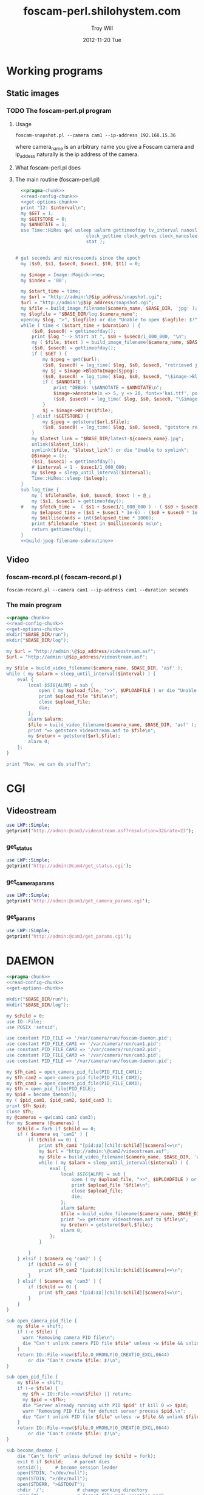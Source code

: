 * Working programs
** Static images
*** TODO The foscam-perl.pl program
**** Usage
#+BEGIN_EXAMPLE
foscam-snapshot.pl --camera cam1 --ip-address 192.168.15.36
#+END_EXAMPLE
where camera_name is an arbitrary name you give a Foscam camera and ip_addess naturally is the ip address of the camera. 
**** What foscam-perl.pl does
**** The main routine (foscam-perl.pl)
#+begin_src perl :tangle bin/foscam-snapshot.pl :shebang #!/usr/bin/env perl :noweb yes
  <<pragma-chunk>>
  <<read-config-chunk>>
  <<get-options-chunk>>
  print "I2: $interval\n";
  my $GET = 1;
  my $GETSTORE = 0;
  my $ANNOTATE = 1;
  use Time::HiRes qw( usleep ualarm gettimeofday tv_interval nanosleep
                          clock_gettime clock_getres clock_nanosleep clock
                          stat );
  

# get seconds and microseconds since the epoch
  my ($s0, $s1, $usec0, $usec1, $t0, $t1) = 0;
  
  my $image = Image::Magick->new;
  my $index = '00';
  
  my $start_time = time;
  my $url = "http://admin:\@$ip_address/snapshot.cgi";
  $url = "http://admin:\@$ip_address/snapshot.cgi";
  my $file = build_image_filename($camera_name, $BASE_DIR, 'jpg' );
  my $logfile = "$BASE_DIR/log.$camera_name";
  open(my $log, ">", $logfile) or die "Unable to open $logfile: $!";
  while ( time < ($start_time + $duration) ) {
      ($s0, $usec0) = gettimeofday();
      print $log "--> Start at ", $s0 + $usec0/1_000_000, "\n";
      my ( $file, $text ) = build_image_filename($camera_name, $BASE_DIR, 'jpg');
      ($s0, $usec0) = gettimeofday();
      if ( $GET ) {
          my $jpeg = get($url);
          ($s0, $usec0) = log_time( $log, $s0, $usec0, "retrieved jpeg" );
          my $j = $image->BlobToImage($jpeg);
          ($s0, $usec0) = log_time( $log, $s0, $usec0, "\$image->BlobToImage" );
          if ( $ANNOTATE ) {
              print "DEBUG: \$ANNOTATE = $ANNOTATE\n";
              $image->Annotate(x => 5, y => 20, font=>'kai.ttf', pointsize=>20, fill=>'gold', text=>$text);
              ($s0, $usec0) = log_time( $log, $s0, $usec0, "\$image->Annotate" );
          }
          $j = $image->Write($file);
      } elsif ($GETSTORE) {
          my $jpeg = getstore($url,$file);
          ($s0, $usec0) = log_time( $log, $s0, $usec0, "getstore retrieved jpeg" );
      }
      my $latest_link = "$BASE_DIR/latest-${camera_name}.jpg";
      unlink($latest_link);
      symlink($file, "$latest_link") or die "Unable to symlink";
      @$image = ();
      ($s1, $usec1) = gettimeofday();
      # $interval = 1 - $usec1/1_000_000;
      my $sleep = sleep_until_interval($interval); 
      Time::HiRes::sleep ($sleep);
  }
  sub log_time {
      my ( $filehandle, $s0, $usec0, $text ) = @_;
      my ($s1, $usec1) = gettimeofday();
  #   my $fetch_time =  ( $s1 + $usec1/1_000_000 ) - ( $s0 + $usec0/1_000_000 );
      my $elapsed_time = ($s1 + $usec1 * 1e-6) - ($s0 + $usec0 * 1e-6);
      my $milliseconds = int($elapsed_time * 1000);
      print $filehandle "$text in $milliseconds ms\n";
      return gettimeofday();
  }
  <<build-jpeg-filename-subroutine>>
#+end_src  
   
** Video
*** TODO foscam-daemon.pl ( foscam-daemon.pl ) 			   :noexport:
#+BEGIN_EXAMPLE
foscam-daemon.pl --camera cam1 --ip-address cam1 --duration seconds
#+END_EXAMPLE  
**** The main program  
#+begin_src perl :tangle bin/foscam-daemon.pl :shebang #!/usr/bin/env perl :noweb yes
  <<pragma-chunk>>
  <<read-config-chunk>>
  <<get-options-chunk>>
  mkdir("$BASE_DIR/run");
  mkdir("$BASE_DIR/log");
  my $command = "foscam-getstore-asf.pl --camera $camera_name --ip-address $ip_address --interval $interval\&";
  print "DAEMON => $command\n";
  system($command);
  sleep sleep_until_interval($interval);
  while (1) {
      open(my $in, "<", $PIDFILE) or die "Unable to open $PIDFILE: $!";
      while(<$in>) {
          chomp(my ($pid,$filename) = split(':',$_));
          print "[foscam-daemon.pl: stopping pid $pid\n";
          open ( my $upload_file, ">>", $UPLOADFILE ) or die "Unable to open $UPLOADFILE: $!\n";
          print $upload_file "[$filename][not converted][not uploaded]\n";
          system("kill -15 $pid");
          close $upload_file;
          print "=> DAEMON: record new video ...\n";
          system($command);
      }
      sleep sleep_until_interval($interval);
  }
#+end_src
*** foscam-record.pl ( foscam-record.pl )
#+BEGIN_EXAMPLE
foscam-record.pl --camera cam1 --ip-address cam1 --duration seconds
#+END_EXAMPLE  
*** The main program  
#+begin_src perl :tangle bin/foscam-record.pl :shebang #!/usr/bin/env perl :noweb yes
  <<pragma-chunk>>
  <<read-config-chunk>>
  <<get-options-chunk>>
  mkdir("$BASE_DIR/run");
  mkdir("$BASE_DIR/log");
    
  my $url = "http://admin:\@$ip_address/videostream.asf";
  $url = "http://admin:\@$ip_address/videostream.asf";
  
  my $file = build_video_filename($camera_name, $BASE_DIR, 'asf' );
  while ( my $alarm = sleep_until_interval($interval) ) {
      eval {
          local $SIG{ALRM} = sub {
              open ( my $upload_file, ">>", $UPLOADFILE ) or die "Unable to open $UPLOADFILE: $!\n";
              print $upload_file "$file\n";
              close $upload_file;
              die;
          };
          alarm $alarm;
          $file = build_video_filename($camera_name, $BASE_DIR, 'asf' );
          print "=> getstore videostream.asf to $file\n";
          my $return = getstore($url,$file);
          alarm 0;
      };
  }
  
  print "Now, we can do stuff\n";
#+end_src
*** The foscam-getstore-asf.pl program 				   :noexport:
**** Usage
#+BEGIN_EXAMPLE
foscam-getstore-asf.pl "camera_name" "ip_address"
#+END_EXAMPLE
    where camera_name is an arbitrary name you give a Foscam camera and ip_addess naturally 
**** What foscam-getstore-asf.pl does
**** The main routine (foscam-getstore-asf.pl)
#+begin_src perl :tangle bin/foscam-getstore-asf.pl :shebang #!/usr/bin/env perl :noweb yes
<<pragma-chunk>>
<<read-config-chunk>>
<<get-options-chunk>>
my $url = "http://admin:\@$ip_address/videostream.asf";
$url = "http://admin:\@$ip_address/videostream.asf";
my $file = build_video_filename($camera_name, $BASE_DIR, 'asf' );
open(my $pid, ">", $PIDFILE) or die "Unable to open $PIDFILE: $!";
print $pid "$$:$file\n";
print "[foscam-getstore-asf.pl PID $$]\n";
close $pid;
my $return = getstore($url,$file);
#+end_src
* CGI
** Videostream  
#+BEGIN_SRC perl
use LWP::Simple;
getprint('http://admin:@cam3/videostream.asf?resolution=32&rate=23');
#+END_SRC
*** get_status
#+BEGIN_SRC perl :results output
use LWP::Simple;
getprint('http://admin:@cam4/get_status.cgi');
#+END_SRC

#+RESULTS:
#+begin_example
var id='000DC5D6E6B0';
var sys_ver='11.22.2.38';
var app_ver='2.4.10.1';
var alias='';
var now=1354425743;
var tz=28800;
var alarm_status=0;
var ddns_status=0;
var ddns_host='';
var oray_type=0;
var upnp_status=0;
var p2p_status=0;
var p2p_local_port=24793;
var msn_status=0;
#+end_example

*** get_camera_params
#+BEGIN_SRC perl :results output
use LWP::Simple;
getprint('http://admin:@cam3/get_camera_params.cgi');
#+END_SRC

#+RESULTS:
: var resolution=32;
: var brightness=100;
: var contrast=4;
: var mode=2;
: var flip=1;
: var fps=0;

*** get_params
#+BEGIN_SRC perl :results output
use LWP::Simple;
getprint('http://admin:@cam3/get_params.cgi');
#+END_SRC

#+RESULTS:
#+begin_example
var id='000DC5D78917';
var sys_ver='11.37.2.44';
var app_ver='2.4.10.1';
var alias='';
var now=1354425632;
var tz=0;
var daylight_saving_time=0;
var ntp_enable=1;
var ntp_svr='time.nist.gov';
var user1_name='admin';
var user1_pwd='';
var user1_pri=2;
var user2_name='';
var user2_pwd='';
var user2_pri=0;
var user3_name='';
var user3_pwd='';
var user3_pri=0;
var user4_name='';
var user4_pwd='';
var user4_pri=0;
var user5_name='';
var user5_pwd='';
var user5_pri=0;
var user6_name='';
var user6_pwd='';
var user6_pri=0;
var user7_name='';
var user7_pwd='';
var user7_pri=0;
var user8_name='';
var user8_pwd='';
var user8_pri=0;
var dev2_alias='';
var dev2_host='';
var dev2_port=0;
var dev2_user='';
var dev2_pwd='';
var dev3_alias='';
var dev3_host='';
var dev3_port=0;
var dev3_user='';
var dev3_pwd='';
var dev4_alias='';
var dev4_host='';
var dev4_port=0;
var dev4_user='';
var dev4_pwd='';
var dev5_alias='';
var dev5_host='';
var dev5_port=0;
var dev5_user='';
var dev5_pwd='';
var dev6_alias='';
var dev6_host='';
var dev6_port=0;
var dev6_user='';
var dev6_pwd='';
var dev7_alias='';
var dev7_host='';
var dev7_port=0;
var dev7_user='';
var dev7_pwd='';
var dev8_alias='';
var dev8_host='';
var dev8_port=0;
var dev8_user='';
var dev8_pwd='';
var dev9_alias='';
var dev9_host='';
var dev9_port=0;
var dev9_user='';
var dev9_pwd='';
var ip='0.0.0.0';
var mask='0.0.0.0';
var gateway='0.0.0.0';
var dns='0.0.0.0';
var dhcp_vendor='';
var port=80;
var wifi_enable=0;
var wifi_ssid='';
var wifi_encrypt=0;
var wifi_defkey=0;
var wifi_key1='';
var wifi_key2='';
var wifi_key3='';
var wifi_key4='';
var wifi_authtype=0;
var wifi_keyformat=0;
var wifi_key1_bits=0;
var wifi_key2_bits=0;
var wifi_key3_bits=0;
var wifi_key4_bits=0;
var wifi_mode=0;
var wifi_wpa_psk='';
var wifi_country=0;
var pppoe_enable=0;
var pppoe_user='';
var pppoe_pwd='';
var upnp_enable=0;
var ddns_service=0;
var ddns_user='';
var ddns_pwd='';
var ddns_host='';
var ddns_proxy_svr='';
var ddns_proxy_port=0;
var mail_svr='';
var mail_port=0;
var mail_tls=0;
var mail_user='';
var mail_pwd='';
var mail_sender='';
var mail_receiver1='';
var mail_receiver2='';
var mail_receiver3='';
var mail_receiver4='';
var mail_inet_ip=0;
var ftp_svr='';
var ftp_port=0;
var ftp_user='';
var ftp_pwd='';
var ftp_dir='';
var ftp_mode=0;
var ftp_retain=0;
var ftp_upload_interval=0;
var ftp_filename='';
var ftp_numberoffiles=0;
var ftp_schedule_enable=0;
var ftp_schedule_sun_0=0;
var ftp_schedule_sun_1=0;
var ftp_schedule_sun_2=0;
var ftp_schedule_mon_0=0;
var ftp_schedule_mon_1=0;
var ftp_schedule_mon_2=0;
var ftp_schedule_tue_0=0;
var ftp_schedule_tue_1=0;
var ftp_schedule_tue_2=0;
var ftp_schedule_wed_0=0;
var ftp_schedule_wed_1=0;
var ftp_schedule_wed_2=0;
var ftp_schedule_thu_0=0;
var ftp_schedule_thu_1=0;
var ftp_schedule_thu_2=0;
var ftp_schedule_fri_0=0;
var ftp_schedule_fri_1=0;
var ftp_schedule_fri_2=0;
var ftp_schedule_sat_0=0;
var ftp_schedule_sat_1=0;
var ftp_schedule_sat_2=0;
var alarm_motion_armed=0;
var alarm_motion_sensitivity=0;
var alarm_motion_compensation=0;
var alarm_input_armed=1;
var alarm_ioin_level=1;
var alarm_sounddetect_armed=0;
var alarm_sounddetect_sensitivity=5;
var alarm_iolinkage=0;
var alarm_preset=0;
var alarm_ioout_level=1;
var alarm_mail=0;
var alarm_upload_interval=0;
var alarm_http=0;
var alarm_msn=0;
var alarm_http_url='';
var alarm_schedule_enable=0;
var alarm_schedule_sun_0=0;
var alarm_schedule_sun_1=0;
var alarm_schedule_sun_2=0;
var alarm_schedule_mon_0=0;
var alarm_schedule_mon_1=0;
var alarm_schedule_mon_2=0;
var alarm_schedule_tue_0=0;
var alarm_schedule_tue_1=0;
var alarm_schedule_tue_2=0;
var alarm_schedule_wed_0=0;
var alarm_schedule_wed_1=0;
var alarm_schedule_wed_2=0;
var alarm_schedule_thu_0=0;
var alarm_schedule_thu_1=0;
var alarm_schedule_thu_2=0;
var alarm_schedule_fri_0=0;
var alarm_schedule_fri_1=0;
var alarm_schedule_fri_2=0;
var alarm_schedule_sat_0=0;
var alarm_schedule_sat_1=0;
var alarm_schedule_sat_2=0;
var decoder_baud=12;
var msn_user='';
var msn_pwd='';
var msn_friend1='';
var msn_friend2='';
var msn_friend3='';
var msn_friend4='';
var msn_friend5='';
var msn_friend6='';
var msn_friend7='';
var msn_friend8='';
var msn_friend9='';
var msn_friend10='';
#+end_example

* DAEMON
#+BEGIN_SRC perl :tangle bin/foscam-daemon-stein.pl :shebang #!/usr/bin/env perl :noweb yes
  <<pragma-chunk>>
  <<read-config-chunk>>
  <<get-options-chunk>>
  
  mkdir("$BASE_DIR/run");
  mkdir("$BASE_DIR/log");
  
  my $child = 0;
  use IO::File;
  use POSIX 'setsid';
  
  use constant PID_FILE => '/var/camera/run/foscam-daemon.pid';
  use constant PID_FILE_CAM1 => '/var/camera/run/cam1.pid';
  use constant PID_FILE_CAM2 => '/var/camera/run/cam2.pid';
  use constant PID_FILE_CAM3 => '/var/camera/run/cam3.pid';
  use constant PID_FILE => '/var/camera/run/foscam-daemon.pid';
  
  my $fh_cam1 = open_camera_pid_file(PID_FILE_CAM1);
  my $fh_cam2 = open_camera_pid_file(PID_FILE_CAM2);
  my $fh_cam3 = open_camera_pid_file(PID_FILE_CAM3);
  my $fh = open_pid_file(PID_FILE);
  my $pid = become_daemon();
  my ( $pid_cam1, $pid_cam2, $pid_cam3 );
  print $fh $pid;
  close $fh;
  my @cameras = qw(cam1 cam2 cam3);
  for my $camera (@cameras) {
      $child = fork if $child == 0;
      if ( $camera eq 'cam1' ) {
          if ($child == 0) {
              print $fh_cam1 "[pid:$$][child:$child][$camera]<=\n";
              my $url = "http://admin:\@cam2/videostream.asf";
              my $file = build_video_filename($camera_name, $BASE_DIR, 'asf' );
              while ( my $alarm = sleep_until_interval($interval) ) {
                  eval {
                      local $SIG{ALRM} = sub {
                          open ( my $upload_file, ">>", $UPLOADFILE ) or die "Unable to open $UPLOADFILE: $!\n";
                          print $upload_file "$file\n";
                          close $upload_file;
                          die;
                      };
                      alarm $alarm;
                      $file = build_video_filename($camera_name, $BASE_DIR, 'asf' );
                      print "=> getstore videostream.asf to $file\n";
                      my $return = getstore($url,$file);
                      alarm 0;
                  };
              }
              
          }
      } elsif ( $camera eq 'cam2' ) {
          if ($child == 0) {
              print $fh_cam2 "[pid:$$][child:$child][$camera]<=\n";
          }
      } elsif ( $camera eq 'cam3' ) {
          if ($child == 0) {
              print $fh_cam3 "[pid:$$][child:$child][$camera]<=\n";
          }
      }
  }
  
  sub open_camera_pid_file {
      my $file = shift;
      if (-e $file) {
        warn "Removing camera PID file\n";
        die "Can't unlink camera PID file $file" unless -w $file && unlink $file;
      }
      return IO::File->new($file,O_WRONLY|O_CREAT|O_EXCL,0644)
          or die "Can't create $file: $!\n";
  }
  
  sub open_pid_file {
      my $file = shift;
      if (-e $file) {
        my $fh = IO::File->new($file) || return;
        my $pid = <$fh>;
        die "Server already running with PID $pid" if kill 0 => $pid;
        warn "Removing PID file for defunct server process $pid.\n";
        die "Can't unlink PID file $file" unless -w $file && unlink $file;
      }
      return IO::File->new($file,O_WRONLY|O_CREAT|O_EXCL,0644)
          or die "Can't create $file: $!\n";
  }
  
  sub become_daemon {
      die "Can't fork" unless defined (my $child = fork);
      exit 0 if $child;    # parent dies
      setsid();     # become session leader
      open(STDIN, "</dev/null");
      open(STDIN, ">/dev/null");
      open(STDERR, ">&STDOUT");
      chdir '/';            # change working directory
      umask(0);             # forget file mode creation mask
      # $ENV{PATH} = '/var/camera/bin/';
      return $$;
  }
  END {
      if (defined($pid)) {
        unlink PID_FILE if $$ == $pid;
      }
  }
#+END_SRC

* Alarm Service Settings
| Setting                   | Value |
|---------------------------+-------|
| Motion Detect Armed       | On    |
| Motion Detect Sensibility | 10    |
| Motion Compensation       | Off   |
| Send Mail on Alarm        | On    |
| Upload Image on Alarm     | Off   |
| Scheduler                 | On    | 
** Links
1. http://www.e-foscam.com/blog/archives/453
2. http://blog.sensr.net/2012/02/29/tuning-foscam-fi8910w-ftp-settings/

* HTML
#+BEGIN_EXAMPLE
<video src="movie.webm" poster="movie.jpg" controls>
        This is fallback content to display if the browser
        does not support the video element.
</video>
#+END_EXAMPLE
* TODO Upload 5 minute videos from each camera
1. [ ] upload cam1 each 5 minutes
* foscam-status.pl
#+BEGIN_SRC perl :tangle bin/foscam-status.pl :shebang #!/usr/bin/env perl :noweb yes
  <<pragma-chunk>>
  $|++;
  <<read-config-chunk>>
  <<get-options-chunk>>
  use Net::Ping;

  my $active_cameras = get_active_cameras(\%User_Preferences);
  
  my $p = Net::Ping->new();
  foreach my $camera ( @{$active_cameras} ) {
     print "[$camera->{name}] ";
     do_ping($p, $camera->{ip_address});
  }
  
  # ping_cameras(\%User_Preferences);
  # my $result = getstore("http://admin:\@cam1/snapshot.cgi", "/tmp/cam1.jpg");
  # $result = getstore("http://admin:\@cam2/snapshot.cgi", "/tmp/cam1.jpg");
  # $result = getstore("http://admin:\@cam2/snapshot.cgi", "/tmp/cam2.jpg");
  # $result = getstore("http://admin:\@cam3/snapshot.cgi", "/tmp/cam3.jpg");
  # $result = getstore("http://admin:\@cam4/snapshot.cgi", "/tmp/cam4.jpg");
  # system("chromium /tmp/index.html &");
  
#+END_SRC
  
* foscam-convert-manager.pl
#+BEGIN_SRC perl :tangle bin/foscam-convert-manager.pl :shebang #!/usr/bin/env perl :noweb yes
  <<pragma-chunk>>
  <<read-config-chunk>>
  <<get-options-chunk>>
  my $stack_file = $UPLOADFILE;
  while ( my $asf = pop_stack_file($stack_file)) {
    if ( -e $asf ) {
      my $webm = make_webm($asf, $BASE_DIR);
      if (defined($webm) ){
        print "[RSYNC MANAGER: $webm]\n";
        open( my $rsync, ">>", $RSYNCFILE ) or warn "unable to open $RSYNCFILE for appending: $!";
        print $rsync "$webm\n";
      }
    } else {
      warn "$asf does not exist\n";
      sleep 5;
    }
  }
#+END_SRC
* foscam-rsync-manager.pl
#+BEGIN_SRC perl :tangle bin/foscam-rsync-manager.pl :shebang #!/usr/bin/env perl :noweb yes
  <<pragma-chunk>>
  <<read-config-chunk>>
  <<get-options-chunk>>
  my $rsync_stack_file = $RSYNCFILE;
  while ( my $rsync = pop_stack_file($rsync_stack_file)) {
    if ( -e $rsync ) {
      print "RSYNC $rsync!!!!\n";
      my $command = "/usr/bin/rsync --archive --progress $rsync troy\@troywill.info:/var/www/html/troywill.info";
      print "=> $command\n";
      system($command);
      print "RSYNC status: $?\n";
      exit if $? != 0;
    } else {
      warn "$rsync does not exist\n";
    }
  }
#+END_SRC
* foscam-asf-to-webm.pl
#+BEGIN_SRC perl :tangle bin/foscam-asf-to-webm.pl :shebang #!/usr/bin/env perl :noweb yes
<<pragma-chunk>>
<<read-config-chunk>>
<<get-options-chunk>>
make_two_pass_webm($ARGV[0], $ARGV[1]);
#+END_SRC  
* Overview
The foscam-perl project is free software. This web page documents Perl programs I've written to get the video from a Foscam camera. foscam-getstore-asf.pl and foscam-daemon.pl are fully functional alpha quality programs. You can copy and paste them from this page since. You can rsync the foscam-perl project with rsync -av foscam-perl.shilohsystem.com::foscam-pel. This project
* Library
** foscam-perllib.pm
#+BEGIN_SRC perl :tangle lib/foscam-perllib.pm :padline no :noweb yes
<<get-video-subroutine>>
<<get-image-dir-subroutine>>
<<make-image-dir-subroutine>>
<<build-image-filename-subroutine>>
<<build-video-filename-subroutine>>
<<get-filename-from-path>>
<<sleep-until-interval-subroutine>>
<<foscam-localtime>>
<<get-active-cameras-subroutine>>
1;
#+END_SRC  
*** The get_video subroutine
#+name: get-video-subroutine
#+BEGIN_SRC perl
  sub get_video {
      my ( $url, $destination, $duration ) = @_;
      eval {
          local $SIG{ALRM} = sub {die "alarm\n"};
          alarm $duration;
          my $return = getstore($url,$destination);
          alarm 0;
      };
  }
#+END_SRC    
*** The get_image_directory subroutine
#+name: get-image-dir-subroutine
#+BEGIN_SRC perl
  sub get_image_dir {
      my ( $base_dir, $year, $mon, $mday, $camera_name, $hour ) = @_;
      my $directory = "$base_dir/$camera_name/$year/$mon/$mday/";
      return $directory;
  }
#+END_SRC    
*** The make_image_directory subroutine
#+name: make-image-dir-subroutine
#+BEGIN_SRC perl
  sub make_image_dir {
      use File::Path qw(make_path);
      my ( $base_dir, $year, $mon, $mday, $camera_name, $hour ) = @_;
      my $directory = get_image_dir($base_dir, $year, $mon, $mday, $camera_name, $hour);
      if ( ! -e $directory ) {
          make_path($directory, { verbose => 1 }) or die "Unable to mkdir --parent $directory";
      }
      return $directory;
  }
#+END_SRC    
*** The build_image_filename subroutine
#+name: build-image-filename-subroutine
#+begin_src perl
  sub build_image_filename {
      my ( $camera_name, $base_dir, $type ) = @_;
      my ($sec,$min,$hour,$mday,$mon,$year,$wday,$yday,$isdst) =
          localtime(time);
      $year -= 100;
      $mon += 1;
      $hour = sprintf("%02d", $hour);
      $min = sprintf("%02d", $min);
      $sec = sprintf("%02d", $sec);

      my @days = qw(Sun Mon Tue Wed Thu Fri Sat);
    
      my $directory = make_image_dir( $base_dir, $year, $mon, $mday, $camera_name, $hour );
    
      my $file = "$directory/${min}${sec}.$type";
      my $text = "$days[$wday] $hour:$min:$sec";
      return ($file, $text);
  }
#+end_src

*** The build_video_filename subroutine
#+name: build-video-filename-subroutine
#+begin_src perl
  sub build_video_filename {
      my ( $camera_name, $base_dir, $type ) = @_;
      my ($sec,$min,$hour,$mday,$mon,$year,$wday,$yday,$isdst) =
          localtime(time);
      $year -= 100;
      $mon += 1;
      $day  = sprintf("%02d", $day);
      $hour = sprintf("%02d", $hour);
      $min  = sprintf("%02d", $min);
      $sec  = sprintf("%02d", $sec);

      my $directory = make_image_dir( $base_dir, $year, $mon, $mday, $camera_name, $hour );
    
      my $file = "$directory/${year}${mon}${mday}.${hour}${min}${sec}.$camera_name.$type";

      return ($file);
  }
#+end_src
*** The get_filename_from_path subroutine
#+name: build-video-filename-subroutine
#+BEGIN_SRC perl
sub get_filename_from_path {
  my ($filename, $basedir) = @_;
  $filename =~ /^$basedir(.*?)$/;
  $filename = $1;
  $filename =~ m!^/(.*?)/(\d+)/(\d+)/(\d+)/(\d+)/(\d\d)(\d\d)\.(.*?)!;  # easier to read
  my ( $camera, $year, $month, $day, $hour, $min, $sec,$extension ) = ( $1, $2, $3, $4, $5, $6, $7, $8);
  $filename = "${year}${month}${day}.${hour}${min}${sec}";
  return $filename;
}
  
#+END_SRC
*** The sleep_until_interval subroutine
#+name: sleep-until-interval-subroutine
#+begin_src perl
  sub sleep_until_interval {
      my $repeat_interval = shift;
      my $sleep_until_interval = 0;
      my ($sec,$min,$hour,$mday,$mon,$year,$wday,$yday,$isdst) =
          localtime(time);
      $year -= 100;
      $mon += 1;
      
      my $seconds_past_hour = $min * 60 + $sec;
      print "$seconds_past_hour seconds past hour.";
      my $modulus = $seconds_past_hour%($repeat_interval);
      print " modulus of $seconds_past_hour and $repeat_interval is $modulus.";
      $sleep_until_interval = $repeat_interval - $modulus;
      print " $repeat_interval - $modulus = $sleep_until_interval\n";

      return $sleep_until_interval;
  }
  
#+end_src
*** The foscam_localtime subroutine
#+name: foscam-localtime
#+BEGIN_SRC perl
  sub foscam_localtime {
      my ($sec,$min,$hour,$mday,$mon,$year,$wday,$yday,$isdst) =
          localtime(time);
      $year -= 100;
      $mon += 1;
      $hour = sprintf("%02d", $hour);
      $min = sprintf("%02d", $min);
      $sec = sprintf("%02d", $sec);
      
      my @days = qw(Sun Mon Tue Wed Thu Fri Sat);
      my $formated_time = "$year-$mon-$mday $hour:$min:$sec";
      return($formated_time);
  }
#+END_SRC    
*** TODO The get_active_cameras subroutine
#+name: get-active-cameras-subroutine
#+BEGIN_SRC perl
    sub get_active_cameras {
        my $User_Preferences = shift;
        my @cameras;
        if ($User_Preferences->{'CAM1_STATUS'} eq 'active') {
            push @cameras, {
                name => $User_Preferences->{'CAM1_NAME'},
                description => $User_Preferences->{'CAM1_DESCRIPTION'},
                ip_address => $User_Preferences->{'CAM1_IP_ADDRESS'},
                user => $User_Preferences->{'CAM1_USER'},
                password => $User_Preferences->{'CAM1_PASSWORD'}
            };
        }
        if ($User_Preferences->{'CAM2_STATUS'} eq 'active') {
            push @cameras, {
                name => $User_Preferences->{'CAM2_NAME'},
                description => $User_Preferences->{'CAM2_DESCRIPTION'},
                ip_address => $User_Preferences->{'CAM2_IP_ADDRESS'},
                user => $User_Preferences->{'CAM2_USER'},
                password => $User_Preferences->{'CAM2_PASSWORD'}
            };
        }
        if ($User_Preferences->{'CAM3_STATUS'} eq 'active') {
            push @cameras, {
                name => $User_Preferences->{'CAM3_NAME'},
                description => $User_Preferences->{'CAM3_DESCRIPTION'},
                ip_address => $User_Preferences->{'CAM3_IP_ADDRESS'},
                user => $User_Preferences->{'CAM3_USER'},
                password => $User_Preferences->{'CAM3_PASSWORD'}
            };
        }
        if ($User_Preferences->{'CAM4_STATUS'} eq 'active') {
            push @cameras, {
                name => $User_Preferences->{'CAM4_NAME'},
                description => $User_Preferences->{'CAM4_DESCRIPTION'},
                ip_address => $User_Preferences->{'CAM4_IP_ADDRESS'},
                user => $User_Preferences->{'CAM4_USER'},
                password => $User_Preferences->{'CAM4_PASSWORD'}
            };
        }
        return \@cameras;
    }
#+END_SRC    
** ffmpeg-foscamlib.pm
*** Meaning of ffmpeg options
    - -y :: Overwrite output files without asking.
*** lib/ffmpeg-foscamlib.pm
#+BEGIN_SRC perl :tangle lib/ffmpeg-foscamlib.pm :padline no :noweb yes
  use warnings;
  use strict;
  sub make_webm {
      my ($asf, $BASE_DIR) = @_;
      my ($name,$path,$suffix) = fileparse($asf,".asf");
      my $filename = '/var/camera/upload/' . $name . '.webm';
      chdir($path) or die "Unable to chdir to asf directory: $!";
      make_two_pass_webm( "${name}${suffix}", $BASE_DIR );
      rename("webm.webm",$filename) or die "Unable to rename: $!";
      return $filename;
  }
  
  sub make_two_pass_webm {
      my ( $input, $BASE_DIR ) = @_;
      my $logfile = "$BASE_DIR/log/webm.log";
      open(my $log, ">>", $logfile) or die "unable to open $logfile: $!";
      $input =~ /^(.*?).asf$/;
      my $basename = $1;
      # my $outputfile = "$basename.na.webm";
      my $outputfile = "webm.webm";
      my $quality = 'good';
      my $video_codec = 'libvpx';
      my $analyze_duration = '-analyzeduration 1000000000';
      my $timestamp = "";
      # system("ffmpeg -y -i $input webm/$basename.wav");
      my $one_pass_command = "ffmpeg -y $analyze_duration -i $input -c:v $video_codec -pass 1 -an -f webm $timestamp $outputfile 2>/dev/null";
      my $two_pass_command = "ffmpeg -y $analyze_duration -i $input -c:v $video_codec -pass 2 -an -f webm $timestamp $outputfile 2>/dev/null";
      print "=> $one_pass_command\n";
      my $t0 = time;
      system($one_pass_command);
      exit if $? != 0;
      print $log "[", foscam_localtime(), "] pass one in ", time - $t0, " seconds.\n";
      print "=> $two_pass_command\n";
      $t0 = time;
      system($two_pass_command);
      exit if $? != 0;
      print $log "[", foscam_localtime(), "] pass two in ", time - $t0, " seconds.\n";
      unlink("ffmpeg2pass-0.log");
      close $logfile;
  }
  1;
#+END_SRC
**** The Analyze Duration problem
#+BEGIN_EXAMPLE
[asf @ 0x947e500] max_analyze_duration 5000000 reached at 5120000
[asf @ 0x947e500] Could not find codec parameters for stream 0 (Video: mjpeg (MJPG / 0x47504A4D), 640x480): unspecified pixel format
Consider increasing the value for the 'analyzeduration' and 'probesize' options
[asf @ 0x947e500] Estimating duration from bitrate, this may be inaccurate
Guessed Channel Layout for  Input Stream #0.1 : mono
Input #0, asf, from '3000.asf':
  Duration: 06:14:04.03, start: 0.040000, bitrate: 32 kb/s
    Stream #0:0: Video: mjpeg (MJPG / 0x47504A4D), 640x480, 1k tbr, 1k tbn, 1k tbc
    Stream #0:1: Audio: adpcm_ima_wav ([17][0][0][0] / 0x0011), 8000 Hz, mono, s16, 32 kb/s
[buffer @ 0x94997a0] Unable to parse option value "-1" as pixel format
#+END_EXAMPLE      
** foscam-conversion.pm
#+BEGIN_SRC perl :tangle lib/foscam-conversion.pm :padline no :noweb yes
  use warnings;
  use strict;
  sub pop_stack_file {
      my $stack_file = shift;
      my $temp_upload_file = "tmp_upload";
      my $popline = 0;
      open( my $upload, "<", $stack_file ) or die "Unable to open $stack_file for input: $!";
      if (defined($_ = <$upload>)) {
          chomp($popline = $_);
          open( my $tmp_upload, ">", $temp_upload_file ) or die "Unable to open $temp_upload_file for output: $!";
          while ( my $line = <$upload> ) {
              print $tmp_upload $line;
          }
          close $tmp_upload;
          close $upload;
          use File::Copy;
          copy($temp_upload_file,$stack_file) or die "Unable to copy: $!";
      }
      return $popline;
  }
  1;
#+END_SRC   
** foscam-status.pm
#+BEGIN_SRC perl :tangle lib/foscam-status.pm :padline no :noweb yes
  use warnings;
  use strict;
  
  sub do_ping {
      my ($p,$host) = @_;
      print "$host: ";
      if ($p->ping($host)) {
          print "responded.\n";
      } else {
          print "did not respond.\n";
      }
  }
      
  sub ping_cameras {
      my ($User_Preferences) = @_;
      my $p = Net::Ping->new();
      print "$User_Preferences->{'CAM1_NAME'} => "; do_ping($p,$User_Preferences->{'CAM1_IP_ADDRESS'});
      print "$User_Preferences->{'CAM2_NAME'} => "; do_ping($p,$User_Preferences->{'CAM2_IP_ADDRESS'});
      print "$User_Preferences->{'CAM3_NAME'} => "; do_ping($p,$User_Preferences->{'CAM3_IP_ADDRESS'});
      print "$User_Preferences->{'CAM4_NAME'} => "; do_ping($p,$User_Preferences->{'CAM4_IP_ADDRESS'});
      $p->close();
  }
  
  1;
#+END_SRC
* Configuration
** foscam.conf
  #+BEGIN_SRC fundamental :tangle foscam.conf :padline no
  # General settings
  STORAGE_DIRECTORY = /var/camera
  
  # Camera 1
  CAM1_NAME = cam1
  CAM1_STATUS = active
  CAM1_DESCRIPTION = Desk
  CAM1_IP_ADDRESS = 192.168.15.10
  CAM1_USER = admin
  CAM1_PASSWORD =
  CAM1_MAC_WIRED = 00:0D:C5:D7:55:15
  CAM1_MAC_WIRELESS = 48:02:2A:43:AF:01
  CAM1_FIRMWARE_VERSION = 11.37.2.44
#                          11.37.2.46
  CAM1_EMBEDDED_WEB_UI_VERSION = 2.4.10.1

#                                 2.4.10.2
  # Camera 2
  CAM2_NAME = cam2
  CAM2_STATUS = active
  CAM2_DESCRIPTION = Top of trailer facing north
  CAM2_IP_ADDRESS = 192.168.15.20
  CAM2_USER = admin
  CAM2_PASSWORD =
  CAM2_MAC_WIRED = 00:0D:C5:D7:7C:8F
  CAM2_MAC_WIRELESS = 48:02:2A:46:18:47
  
  # Camera 3
  CAM3_NAME = cam3
  CAM3_STATUS = active
  CAM3_DESCRIPTION = Inside trailer, near kitchen underneath cabinet
  CAM3_IP_ADDRESS = 192.168.1.30
  CAM3_USER = admin
  CAM3_PASSWORD =
  
  # Camera 4
  CAM4_NAME = cam4
  CAM4_STATUS = active
  CAM4_DESCRIPTION = Troy's camera, on picnic table
  CAM4_IP_ADDRESS = 192.168.15.2
  CAM4_USER = admin
  CAM4_PASSWORD =
#+END_SRC
*** temp.conf
#+BEGIN_SRC fundamental
# General settings
STORAGE_DIRECTORY = /var/camera

# Camera 1
CAM1_NAME = cam1
CAM1_STATUS = inactive
CAM1_DESCRIPTION =
CAM1_IP_ADDRESS =
CAM1_USER = admin
CAM1_PASSWORD =

# Camera 2
CAM2_NAME = cam2
CAM2_STATUS = active
CAM1_DESCRIPTION = Top of trailer
CAM2_IP_ADDRESS = 192.168.1.120
CAM2_USER = admin
CAM2_PASSWORD =

# Camera 3
CAM3_NAME = cam3
CAM3_STATUS = active
CAM3_DESCRIPTION = Inside trailer, underneath cabinet
CAM3_IP_ADDRESS = 192.168.1.130
CAM3_USER = admin
CAM3_PASSWORD =

# Camera 4 My black FOSCAM
CAM4_NAME = cam4
CAM4_STATUS = inactive
CAM4_DESCRIPTION = Troy's black FOSCAM
CAM4_IP_ADDRESS =
CAM4_USER = admin
CAM4_PASSWORD =
CAM4_WIRLELESS_MAC =
CAM4_WIRED_MAC =

#+END_SRC
* Chunks
** pragma-chunk
#+NAME: pragma-chunk
#+BEGIN_SRC perl
use warnings;
use strict;
use LWP::Simple;
use Image::Magick;
use Getopt::Long;
use FindBin qw($Bin);
use File::Basename;
use lib "$Bin/../lib";
require "foscam-perllib.pm";
require "ffmpeg-foscamlib.pm";
require "foscam-conversion.pm";
require "foscam-status.pm";
#+END_SRC
** read-config-chunk
#+NAME: read-config-chunk
#+BEGIN_SRC perl
### BEGIN CONFIGURATION SECTION
my $config_file = $ENV{HOME} . '/.foscam.conf';
my $BASE_DIR = "/var/camera";

my %User_Preferences;
open(CONFIG, "<", $config_file) or die "Unable to read config file $config_file: $!";
while (<CONFIG>) {
    chomp;                  # no newline
    s/#.*//;                # no comments
    s/^\s+//;               # no leading white
    s/\s+$//;               # no trailing white
    next unless length;     # anything left?
    my ($var, $value) = split(/\s*=\s*/, $_, 2);
    $User_Preferences{$var} = $value;
}
### END CONFIGURATION SECTION
#+END_SRC
** get-options-chunk
#+NAME: get-options-chunk
#+BEGIN_SRC perl
  ### BEGIN GET OPTIONS SECTION
  my $interval = 1;
  my $duration = 1800;
  my $camera_name = 'CAM2';
  my $ip_address = '192.168.1.20';
  GetOptions( "interval=i" => \$interval,
              "duration=i" => \$duration,
              "camera=s" => \$camera_name,
              "ip-address=s" => \$ip_address);
  my $PIDFILE = "$BASE_DIR/run/pid.asf.$camera_name";
  my $UPLOADFILE = "$BASE_DIR/log/videofiles";
  my $RSYNCFILE = "$BASE_DIR/log/rsyncfile";
  ### END GET OPTIONS SECTION
#+END_SRC   
** Testing :noexport:
#+BEGIN_SRC sh :tangle testing/foscam.conf :padline no
# set storage directory
STORAGE_DIRECTORY = /var/camera
#+END_SRC
#+BEGIN_SRC perl :tangle testing/foo.pl :shebang #!/usr/bin/env perl :noweb yes
<<read-config-chunk>>
#+END_SRC   
* Troy Will :noexport:
  :PROPERTIES:
  :ORDERED:  t
  :END:
#+BEGIN_SRC sh :tangle ~/bin/troywill.info.sh :shebang #!/bin/bash
#!/bin/bash
set -o errexit
# export SSH_AUTH_SOCK="/tmp/ssh-ELCsfQ9RmTSO/agent.548"

RSYNC=/usr/bin/rsync 
SSH=/usr/bin/ssh 
KEY=/home/troy/.ssh/id_rsa
RUSER=troy
RHOST=shilohsystem.com
RPATH=/var/www/html/troywill.info
LPATH=/var/camera/upload
LFILES="index.html latest-cam1.jpg latest-cam2.jpg latest-cam3.jpg latest-cam4.jpg"
LFILES="index.html *.webm"
cd $LPATH
# $RSYNC --archive --progress --copy-links -e "$SSH -i $KEY" $LFILES $RUSER@$RHOST:$RPATH
$RSYNC --archive --progress $LFILES $RUSER@$RHOST:$RPATH
#+END_SRC   
# SSH_AUTH_SOCK="/tmp/ssh-ELCsfQ9RmTSO/agent.548"
* * * * * $HOME/bin/troywill.info.sh >> $HOME/tmp/out 2>&1
#+BEGIN_SRC sh
#+END_SRC
* MOM :noexport:
** Make links ( bin/foscam-make-links.pl )
#+BEGIN_SRC perl :tangle bin/foscam-make-links.pl :shebang #!/usr/bin/env perl :noweb yes
  <<pragma-chunk>>
  my $counter = 1;
  my $scounter = '';
      
  every_second();
  #  every_minute();
    
  make_webm('%04d.jpg', '/home/troy/webm.webm');
      
  sub make_webm {
      my ( $input, $output ) = @_;
      chdir("links") or die "Unable to chdir to links dir";
      make_two_pass_webm( $input, $output );
      chdir("..");
  }
  sub every_second {
      $counter = 1;
      my @images = <*.jpg>;
      mkdir("links");
      chdir("links") or die "Unable to chdir to links dir";
      foreach my $image  (@images) {
          $scounter = sprintf("%04d", $counter);
          symlink("../$image", "$scounter.jpg") or die "Unable to symlink";
          $counter++;
      }
      chdir("..") or die "Unable to chdir ..";
  }
  sub every_minute {
      $counter = 1;
      for my $min (0..59) {
          $min = sprintf("%02d", $min);
          my $sec = '00';
          $scounter = sprintf("%04d", $counter);
          chdir("links") or die "Unable to chdir to links dir";
          my $png = "../${min}${sec}.png";
          if ( -e $png ) {
              symlink($png, "$scounter.png");
              $counter++;
          } else {
              print "$png does not exist\n";
          }
          chdir("..") or die "Unable to chdir ..";
      }
  }
  
  sub every_ten_seconds {
      for my $min (0..59) {
          $min = sprintf("%02d", $min);
          for my $sec (0..5) {
              $sec = sprintf("%02d", $sec*10);
              $scounter = sprintf("%04d", $counter);
              chdir("links") or die "Unable to chdir to links dir";
              my $png = "../${min}${sec}.png";
              if ( -e $png ) {
                  symlink($png, "$scounter.png");
              } else {
                  print "$png does not exist\n";
              }
              chdir("..") or die "Unable to chdir ..";
              $counter++;
          }
      }
  }
  
#+END_SRC
* jpg-to-ppm-to-webm :noexport:
#+BEGIN_SRC perl :tangle bin/foscam-jpg-to-ppm-to-webm :shebang #!/usr/bin/env perl :noweb yes
    <<pragma-chunk>>
    my $time_segment = $ARGV[0];
    my $image=Image::Magick->new;
    
    my @jpegs = <*.jpg>;
    my $i = 0;
    
    mkdir("png");
    jpg_to_png();
    chdir("png") or die "Unable to chdir";
    system("ffmpeg -r 1 -i %04d.png webm.webm");
    #system("ffmpeg -r 1 -i %05d.png ogv.ogv");
    #system("ffmpeg -r 1 -i %05d.ppm avi.avi");
    #system("ffmpeg -r 1 -i %05d.ppm mkv.mkv");
    #system("ffmpeg -r 1 -i %05d.ppm mp4.mp4")
    
    sub jpg_to_png {
        foreach my $jpeg ( @jpegs ) {
            $jpeg =~ /^(\d\d)(\d\d).jpg$/;
            my ( $min, $sec ) = ( $1, $2 );
            if ( ($min >= $time_segment) && ($min < $time_segment+5) ) {
                print "[$min][$sec]\n";
                my $j = $image->Read( $jpeg );
                   my $counter = sprintf("%04d", $i);
  
                   my $text = "$min:$sec";
                   $image->Annotate(x => 50, y => 50, font=>'kai.ttf', pointsize=>10, fill=>'green', text=>$text);
  #              $j = $image->Write("png/${min}${sec}.png");
                $j = $image->Write("png/$counter.png");
                @$image = ();
                $i++;
            }
        }
    }
#+END_SRC
* make mpeg video from jpegs program [ foscam-jpeg-to-mpg.pl ] 	   :noexport:
** Main
#+begin_src perl :tangle bin/foscam-jpeg-to-mpg.pl :shebang #!/usr/bin/env perl :noweb yes
my $directory = $ARGV[0] or die "Please supply a directory";
use Cwd;
my $working_dir = getcwd;
chdir $directory or die "Unable to change to $directory";
my $mpeg_video_filename = build_video_filename();
print "DEBUG: $mpeg_video_filename\n";
system("ffmpeg -f image2 -i frame_%05d.jpg $mpeg_video_filename");
chdir $working_dir or die "Unable to chdir to $working_dir";
<<build-video-filename-subroutine>>
#+end_src  
**  http://ffmpeg.org/faq.html
#+begin_src sh
ffmpeg -f image2 -i img%d.jpg /tmp/a.mpg
#+end_src    

* Emit jpegs from the asf ( asf-to-jpeg.pl ) :noexport:
** Main program  
#+begin_src perl :tangle bin/asf-to-jpeg.pl :shebang #!/usr/bin/env perl :noweb yes
my $asf = $ARGV[0] or die;
use Cwd;
my $working_dir = getcwd;
my $jpeg_dir = make_jpeg_directory($asf);
my $time = time;
system("ffmpeg -i $asf -c:v copy -bsf:v mjpeg2jpeg $jpeg_dir/frame_%05d.jpg");
print "Made jpegs in ", time - $time, " seconds.\n";
# <<make-avi>>
# <<make-mp4>>
# <<make-mpg>>
<<make-jpeg-directory-subroutine>>
#+end_src
** Make mpg
#+name: make-mpg
#+begin_src perl
chdir($jpeg_dir) or die "Unable to chdir to $jpeg_dir: $!";
system("ffmpeg -r 5 -f image2 -i frame_%05d.jpg $jpeg_dir.mpg");
system("mv $jpeg_dir.avi ..");
chdir $working_dir or die "Unable to chdir to $working_dir: $!";
#+end_src
** Make avi
#+name: make-avi
#+begin_src perl
chdir($jpeg_dir) or die "Unable to chdir to $jpeg_dir: $!";
system("ffmpeg -r 5 -i frame_%d.jpg $jpeg_dir.avi");
system("mv $jpeg_dir.avi ..");
chdir $working_dir or die "Unable to chdir to $working_dir: $!";
#+end_src
** Make mp4
#+name: make-mp4
#+begin_src perl
chdir($jpeg_dir) or die "Unable to chdir to $jpeg_dir: $!";
system("ffmpeg -r 5 -q:v 31 -i frame_%05d.jpg $jpeg_dir.mp4");
system("mv $jpeg_dir.mp4 ..");
chdir $working_dir or die "Unable to chdir to $working_dir: $!";
#+end_src
** Make a directory in which to store the jpegs
#+name: make-jpeg-directory-subroutine
#+begin_src perl
sub make_jpeg_directory {
  my $asf = shift;
  $asf =~ /(\d+)\.asf/;
  my $dir = "JPG_$1";
  return $dir if -e $dir;
  mkdir $dir or die "Unable to make $dir dir: $!";
  return $dir;
}
#+end_src   

* Emit ppms from the asf ( asf-to-ppm.pl ) :noexport:
** Main program  
#+begin_src perl :tangle bin/asf-to-ppm.pl :shebang #!/usr/bin/env perl :noweb yes
my $asf = $ARGV[0] or die;
use Cwd;
my $working_dir = getcwd;
my $ppm_dir = make_ppm_directory($asf);
my $time = time;
system("ffmpeg -i $asf -bsf:v mjpeg2jpeg $ppm_dir/%05d.ppm");
print "Made ppms in ", time - $time, " seconds.\n";
<<make-ppm-directory-subroutine>>
#+end_src
** Make mpg
#+name: make-mpg
#+begin_src perl
chdir($jpeg_dir) or die "Unable to chdir to $jpeg_dir: $!";
system("ffmpeg -r 5 -f image2 -i frame_%05d.jpg $jpeg_dir.mpg");
system("mv $jpeg_dir.avi ..");
chdir $working_dir or die "Unable to chdir to $working_dir: $!";
#+end_src
** Make a directory in which to store the ppms
#+name: make-ppm-directory-subroutine
#+begin_src perl
sub make_ppm_directory {
  my $asf = shift;
  $asf =~ /(\d+)\.asf/;
  my $dir = "PPM_$1";
  return $dir if -e $dir;
  mkdir $dir or die "Unable to make $dir dir: $!";
  return $dir;
}
#+end_src   

* Make AVI from Jpegs  :noexport:
   
   ffmpeg -i frame_%d.jpg -c:v copy foscam.avi

* The wget program  :noexport:
#+begin_src sh
wget http://admin:@camtroy/videostream.asf
#+end_src
* Demo programs  :noexport:
** Figure out how long to sleep
#+begin_src perl :tangle sleep-until-hour.pl :shebang #!/usr/bin/env perl :noweb yes
  use warnings;
  use strict;
  my ($sec,$min,$hour,$mday,$mon,$year,$wday,$yday,$isdst) =
      localtime(time);
  $year -= 100;
  $mon += 1;
  print "$hour, $min, $sec\n";
  my $seconds_past_hour = $min * 60 + $sec;
  print "seconds past hour: $seconds_past_hour\n";
  my $five_minutes_sleep = $seconds_past_hour%300;
  my $one_minute_sleep = $seconds_past_hour%60;
  print "one minute modulo: $one_minute_sleep\n";
  $one_minute_sleep = 60 - $one_minute_sleep;
#  my $sleep_until = 3600 - $seconds_past_hour;
#  print "I will sleep for $sleep_until seconds\n";
  sleep $one_minute_sleep;
#+end_src
* Experiments  :noexport:
** Make pnm files
   Following doesn't work: jpeg images are created
#+begin_src sh
ffmpeg -i $asf -c:v copy -bsf:v mjpeg2jpeg $jpeg_dir/frame_%05d.pnm
#+end_src
* File naming scheme  :noexport:

#+TITLE:     foscam-perl.shilohystem.com
#+AUTHOR:    Troy Will
#+EMAIL:     troydwill@gmail.com
#+DATE:      2012-11-20 Tue
#+DESCRIPTION:
#+KEYWORDS:
#+LANGUAGE:  en
#+OPTIONS:   H:3 num:nil toc:t \n:nil @:t ::t |:t ^:{} -:t f:t *:t <:t
#+OPTIONS:   TeX:t LaTeX:t skip:nil d:nil todo:t pri:nil tags:not-in-toc
#+INFOJS_OPT: view:nil toc:nil ltoc:t mouse:underline buttons:0 path:http://orgmode.org/org-info.js
#+EXPORT_SELECT_TAGS: export
#+EXPORT_EXCLUDE_TAGS: noexport
#+LINK_UP:   
#+LINK_HOME: 
#+XSLT:
